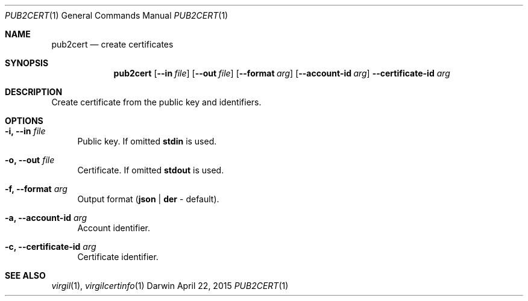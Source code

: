 .Dd April 22, 2015
.Dt PUB2CERT 1
.Os Darwin
.Sh NAME
.Nm pub2cert
.Nd create certificates
.Sh SYNOPSIS
.Nm
.Op Fl Fl in Ar file
.Op Fl Fl out Ar file
.Op Fl Fl format Ar arg
.Op Fl Fl account-id Ar arg
.Fl Fl certificate-id Ar arg
.Sh DESCRIPTION
Create certificate from the public key and identifiers.
.Sh OPTIONS
.Bl -tag -width "--"
.It Fl i, Fl Fl in Ar file
Public key. If omitted \fBstdin\fP is used.
.It Fl o, Fl Fl out Ar file
Certificate. If omitted \fBstdout\fP is used.
.It Fl f, Fl Fl format Ar arg
Output format (\fBjson\fP | \fBder\fP - default).
.It Fl a, Fl Fl account-id Ar arg
Account identifier.
.It Fl c, Fl Fl certificate-id Ar arg
Certificate identifier.
.El
.Sh SEE ALSO
.Xr virgil 1 ,
.Xr virgilcertinfo 1
